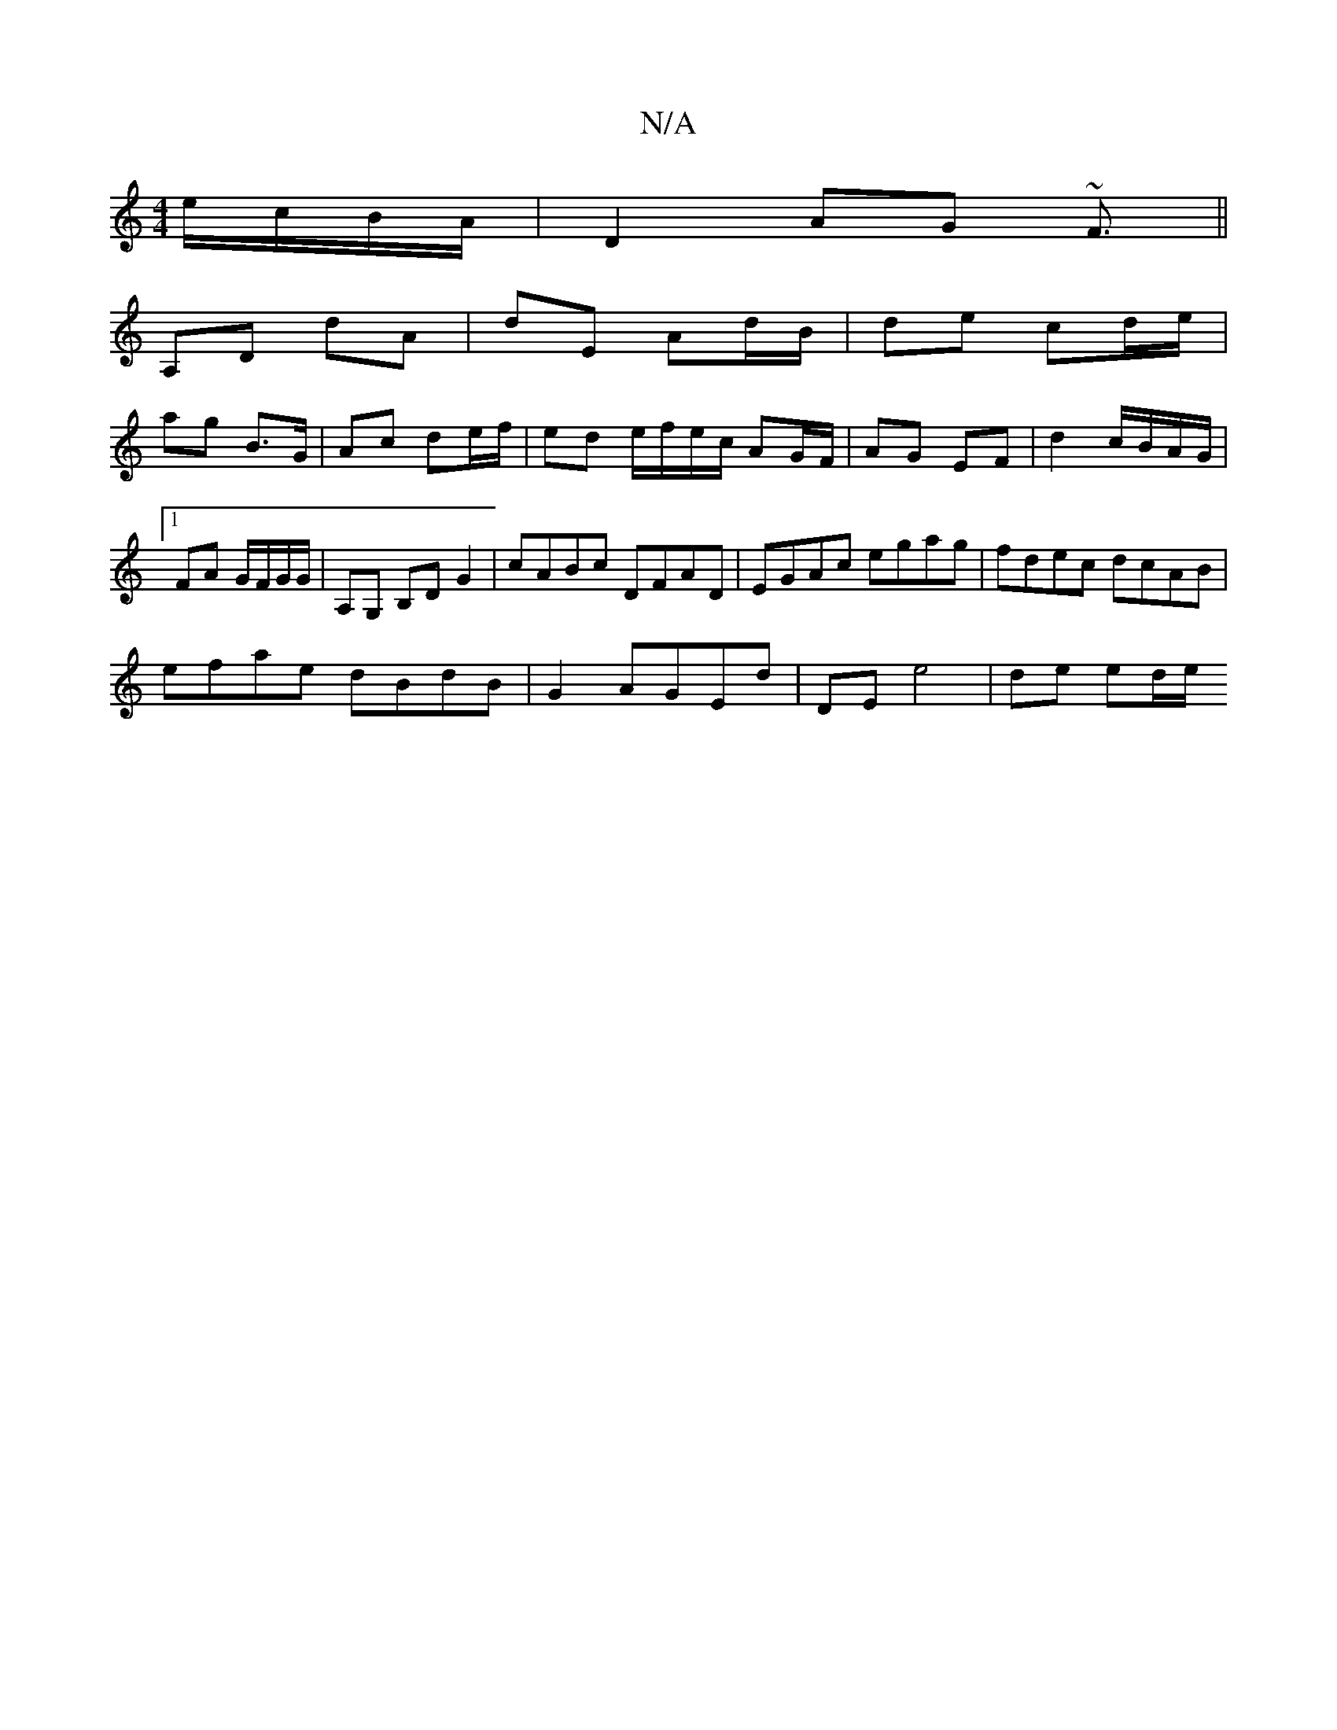 X:1
T:N/A
M:4/4
R:N/A
K:Cmajor
/ e/c/B/A/|D2 AG ~F3/||
A,D dA | dE Ad/B/ | de cd/e/ |
ag B>G | Ac de/f/ | ed e/f/e/c/ AG/F/|AG EF|d2 c/B/A/G/ |1 FA G/F/G/G/|A,G, B,D G2|cABc DFAD|EGAc egag|fdec dcAB|
efae dBdB|G2AGEd|DE e4|de ed/e/